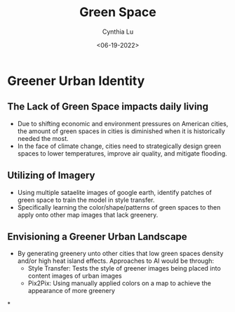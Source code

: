 #+title: Green Space
#+DATE: <06-19-2022>
#+AUTHOR: Cynthia Lu
#+HTML_HEAD: <link rel="stylesheet" href="https://cdn.simplecss.org/simple-v1.css">
#+LATEX_HEADER: \usepackage[margin=1in]{geometry}
#+OPTIONS:

* Greener Urban Identity
** The Lack of Green Space impacts daily living
- Due to shifting economic and environment pressures on American cities, the amount of green spaces in cities is diminished when it is historically needed the most.
- In the face of climate change, cities need to strategically design green spaces to lower temperatures, improve air quality, and mitigate flooding.
** Utilizing of Imagery
- Using multiple sataelite images of google earth, identify patches of green space to train the model in style transfer.
- Specifically learning the color/shape/patterns of green spaces to then apply onto other map images that lack greenery.
** Envisioning a Greener Urban Landscape
- By generating greenery unto other cities that low green spaces density and/or high heat island effects. Approaches to AI would be through:
  - Style Transfer: Tests the style of greener images being placed into content images of urban images
  - Pix2Pix: Using manually applied colors on a map to achieve the appearance of more greenery

*
